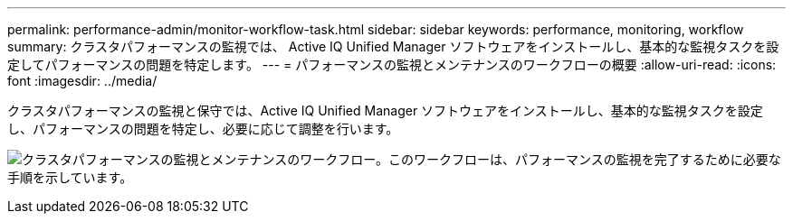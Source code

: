 ---
permalink: performance-admin/monitor-workflow-task.html 
sidebar: sidebar 
keywords: performance, monitoring, workflow 
summary: クラスタパフォーマンスの監視では、 Active IQ Unified Manager ソフトウェアをインストールし、基本的な監視タスクを設定してパフォーマンスの問題を特定します。 
---
= パフォーマンスの監視とメンテナンスのワークフローの概要
:allow-uri-read: 
:icons: font
:imagesdir: ../media/


[role="lead"]
クラスタパフォーマンスの監視と保守では、Active IQ Unified Manager ソフトウェアをインストールし、基本的な監視タスクを設定し、パフォーマンスの問題を特定し、必要に応じて調整を行います。

image:performance-monitoring-workflow-perf-admin.gif["クラスタパフォーマンスの監視とメンテナンスのワークフロー。このワークフローは、パフォーマンスの監視を完了するために必要な手順を示しています。"]
